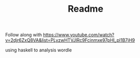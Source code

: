 #+TITLE: Readme

Follow along with https://www.youtube.com/watch?v=2djr6ZxQ8VA&list=PLyzwHTVJlRc9Fcinmxe97pHl_pl1B7jH9

using haskell to analysis wordle
